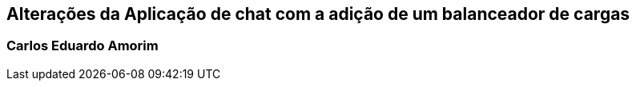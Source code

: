 ## Alterações da Aplicação de chat com a adição de um balanceador de cargas

### Carlos Eduardo Amorim
